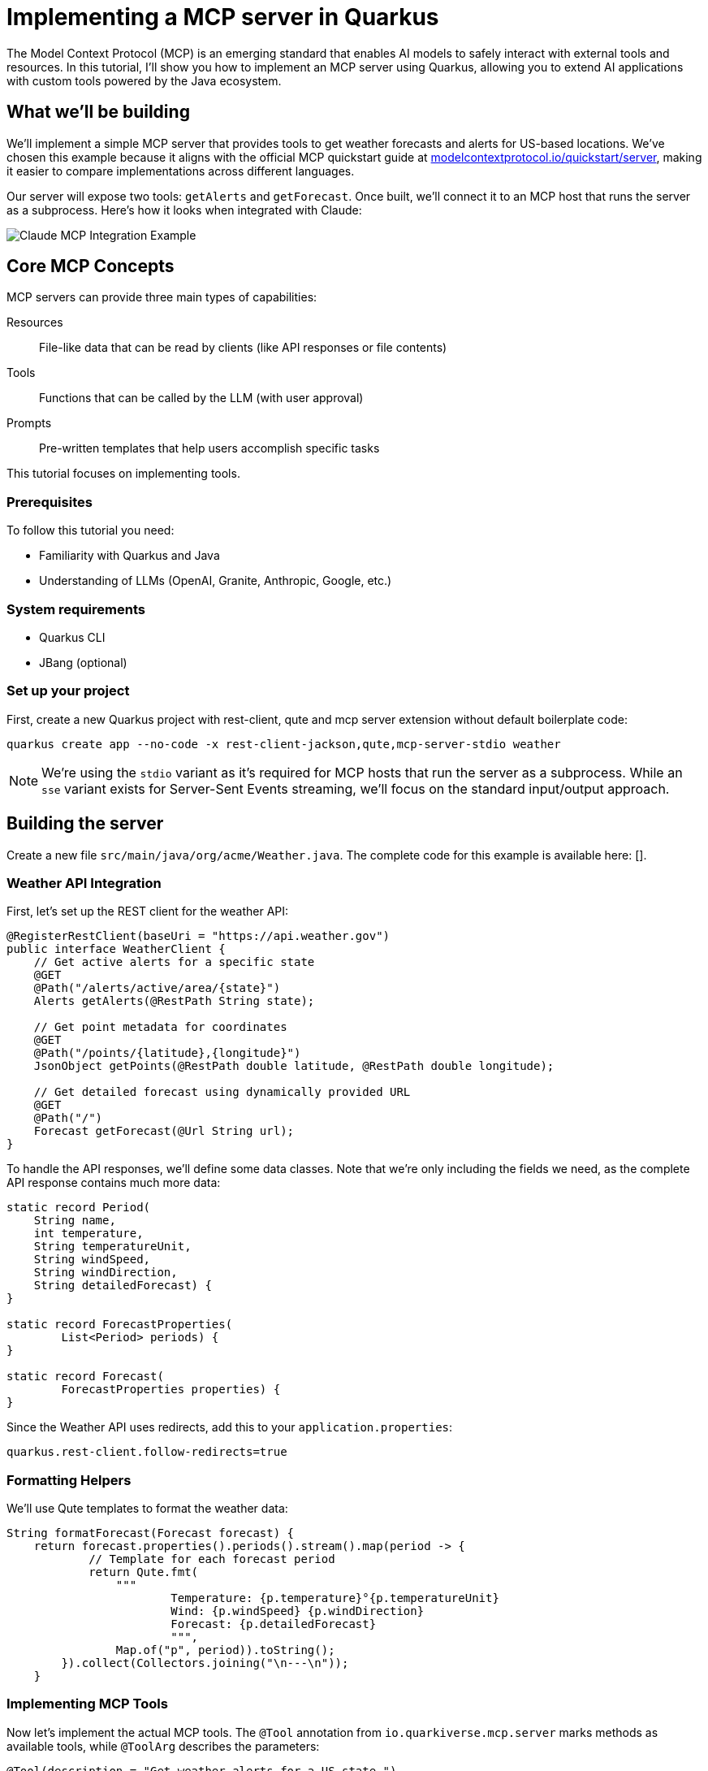 = Implementing a MCP server in Quarkus
:page-layout: post
:page-title: 'Implementing a MCP server in Quarkus'
:page-date: 2025-01-13
:page-tags: [langchain4j, llm, ai]
:page-synopsis: Shows how to implement an MCP server in Quarkus and use it in various clients such as Claude Desktop and LangChain4j
:page-author: maxandersen
:imagesdir: /assets/images/posts/mcp
ifdef::env-github,env-browser,env-vscode[:imagesdir: ../assets/images/posts/mcp]

The Model Context Protocol (MCP) is an emerging standard that enables AI models to safely interact with external tools and resources. In this tutorial, I'll show you how to implement an MCP server using Quarkus, allowing you to extend AI applications with custom tools powered by the Java ecosystem.

== What we'll be building 

We'll implement a simple MCP server that provides tools to get weather forecasts and alerts for US-based locations. We've chosen this example because it aligns with the official MCP quickstart guide at https://modelcontextprotocol.io/quickstart/server[modelcontextprotocol.io/quickstart/server], making it easier to compare implementations across different languages.

Our server will expose two tools: `getAlerts` and `getForecast`. Once built, we'll connect it to an MCP host that runs the server as a subprocess. Here's how it looks when integrated with Claude:

image::claude-example.png[Claude MCP Integration Example]

== Core MCP Concepts

MCP servers can provide three main types of capabilities:

Resources:: File-like data that can be read by clients (like API responses or file contents)
Tools:: Functions that can be called by the LLM (with user approval)
Prompts:: Pre-written templates that help users accomplish specific tasks

This tutorial focuses on implementing tools.

=== Prerequisites

To follow this tutorial you need:

* Familiarity with Quarkus and Java
* Understanding of LLMs (OpenAI, Granite, Anthropic, Google, etc.)

=== System requirements

* Quarkus CLI
* JBang (optional)

=== Set up your project

First, create a new Quarkus project with rest-client, qute and mcp server extension without default boilerplate code:

[source,bash]
----
quarkus create app --no-code -x rest-client-jackson,qute,mcp-server-stdio weather
----

[NOTE]
====
We're using the `stdio` variant as it's required for MCP hosts that run the server as a subprocess. While an `sse` variant exists for Server-Sent Events streaming, we'll focus on the standard input/output approach.
====

== Building the server

Create a new file `src/main/java/org/acme/Weather.java`. The complete code for this example is available here: [].

=== Weather API Integration

First, let's set up the REST client for the weather API:

[source,java]
----
@RegisterRestClient(baseUri = "https://api.weather.gov")
public interface WeatherClient {
    // Get active alerts for a specific state
    @GET
    @Path("/alerts/active/area/{state}")
    Alerts getAlerts(@RestPath String state);

    // Get point metadata for coordinates
    @GET
    @Path("/points/{latitude},{longitude}")
    JsonObject getPoints(@RestPath double latitude, @RestPath double longitude);

    // Get detailed forecast using dynamically provided URL
    @GET
    @Path("/")
    Forecast getForecast(@Url String url);
}
----

To handle the API responses, we'll define some data classes. Note that we're only including the fields we need, as the complete API response contains much more data:

[source,java]
----
static record Period(
    String name,
    int temperature,
    String temperatureUnit,
    String windSpeed,
    String windDirection,
    String detailedForecast) {
}

static record ForecastProperties(
        List<Period> periods) {
}

static record Forecast(
        ForecastProperties properties) {
}
----

Since the Weather API uses redirects, add this to your `application.properties`:

[source,properties]
----
quarkus.rest-client.follow-redirects=true
----

=== Formatting Helpers

We'll use Qute templates to format the weather data:

[source,java]
----
String formatForecast(Forecast forecast) {
    return forecast.properties().periods().stream().map(period -> {
            // Template for each forecast period
            return Qute.fmt(
                """
                        Temperature: {p.temperature}°{p.temperatureUnit}
                        Wind: {p.windSpeed} {p.windDirection}
                        Forecast: {p.detailedForecast}
                        """,
                Map.of("p", period)).toString();
        }).collect(Collectors.joining("\n---\n"));
    }
----

=== Implementing MCP Tools

Now let's implement the actual MCP tools. The `@Tool` annotation from `io.quarkiverse.mcp.server` marks methods as available tools, while `@ToolArg` describes the parameters:

[source,java]
----
@Tool(description = "Get weather alerts for a US state.")
String getAlerts(@ToolArg(description = "Two-letter US state code (e.g. CA, NY)") String state) {
    return formatAlerts(weatherClient.getAlerts(state));
}

@Tool(description = "Get weather forecast for a location.")
String getForecast(
    @ToolArg(description = "Latitude of the location") double latitude,
    @ToolArg(description = "Longitude of the location") double longitude) {
    
    // First get the point metadata which contains the forecast URL
    var points = weatherClient.getPoints(latitude, longitude);
    // Extract the forecast URL using Qute template
    var url = Qute.fmt("{p.properties.forecast}", Map.of("p", points));
    // Get and format the forecast
    return formatForecast(weatherClient.getForecast(url));
}
----

[NOTE]
====
The forecast API requires a two-step process where we first get point metadata and then use a URL from that response to fetch the actual forecast.
====

== Running the Server

To simplify deployment and development, we'll package the server as an uber-jar. This makes it possible to `mvn install` and publish as a jar to a Maven repository which makes it easiier to share and run for us and others.

[source,properties]
----
quarkus.package.uber-jar=true
----

Finally, we can optionally enable file logging as without it we would not be able to see any logs from the server as standard input/output is reserved for the MCP protocol.

[source,properties]
----
quarkus.log.file.enable=true
quarkus.log.file.path=weather-quarkus.log
----

After running `mvn install`, you can use JBang to run the server using its Maven coordinates: `org.acme:weather:1.0.0-SNAPSHOT:runner`
or manually using `java -jar target/weather-1.0.0-SNAPSHOT-runner.jar`.

=== Integration with Claude Desktop

Add this to your `claude_desktop_config.json`:

[source,json]
----
{
    "mcpServers": {
        "weather": {
            "command": "jbang",
            "args": ["--quiet", 
                    "org.acme:weather:1.0.0-SNAPSHOT:runner"]
        }
    }
}
----

The `--quiet` flag prevents JBang's output from interfering with the MCP protocol.

image::claude-tools.png[Claude Tools Integration]

[NOTE]
====
You can also run the server directly without using java - then it would be something like `java -jar <FULL PATH>/weather-1.0.0-SNAPSHOT-runner.jar`. We use JBang here because simpler if you want to share with someone who does not want to build the MCP server locally.
====

== Development Tools

=== MCP Inspector

For development and testing, you can use the MCP Inspector tool:

[source,bash]
----
npx @modelcontextprotocol/inspector
----

This starts a local web server where you can test your MCP server:

image::mcp-inspector.png[MCP Inspector Interface]

=== Integration with LangChain4j

Since version 0.23.0, Quarkus LangChain4j supports MCP, meaning it acts as an MCP client. For detailed information, see https://quarkus.io/blog/quarkus-langchain4j-mcp/[Using the Model Context Protocol with Quarkus+LangChain4j].

To use our weather server with LangChain4j, add this configuration:

[source,properties]
----
quarkus.langchain4j.mcp.weather.transport-type=stdio
quarkus.langchain4j.mcp.weather.command=jbang,--quiet,org.acme:weather:1.0.0-SNAPSHOT:runner
----

== Other Clients/MCP Hosts

The Model Context Protocol has a page listing https://modelcontextprotocol.io/clients[known clients].

While I have not tested all the various clients and MCP hosts, the similar approach of using `jbang --quiet <GAV>` should work for most if not all of them. 

== Testing the Server

You can test the server through Claude or other MCP hosts with queries like:

* "What is the weather forecast for Solvang?"
* "What are the weather alerts for New York?"

Here's what happens behind the scenes:

1. Your question goes to the LLM along with available tools information
2. The LLM analyzes the question and determines which tools to use
3. The client executes the selected tools via the MCP server
4. Results return to the LLM
5. The LLM formulates an answer using the tool results
6. You see the final response!

== Conclusion

We've seen how Quarkus makes implementing an MCP server straightforward, requiring minimal boilerplate code compared to other implementations. The combination of Quarkus's extension system and JBang makes development and deployment quite a joy.

=== Further Reading

* https://modelcontextprotocol.io[Model Context Protocol Documentation]
* https://docs.quarkiverse.io/quarkus-mcp-server/dev/[Quarkus MCP Extension Guide]
* https://weather.gov/api[Weather API Documentation]
* https://quarkus.io/blog/quarkus-langchain4j-mcp/[Using MCP with Quarkus+LangChain4j]
